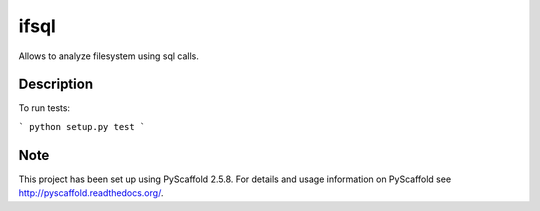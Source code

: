 =======
ifsql
=======

Allows to analyze filesystem using sql calls.

Description
===========

To run tests:

```
python setup.py test
```


Note
====

This project has been set up using PyScaffold 2.5.8. For details and usage
information on PyScaffold see http://pyscaffold.readthedocs.org/.
